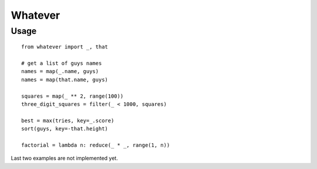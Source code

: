 Whatever
========

Usage
-----

::

    from whatever import _, that

    # get a list of guys names
    names = map(_.name, guys)
    names = map(that.name, guys)

    squares = map(_ ** 2, range(100))
    three_digit_squares = filter(_ < 1000, squares)

    best = max(tries, key=_.score)
    sort(guys, key=-that.height)

    factorial = lambda n: reduce(_ * _, range(1, n))

Last two examples are not implemented yet.
